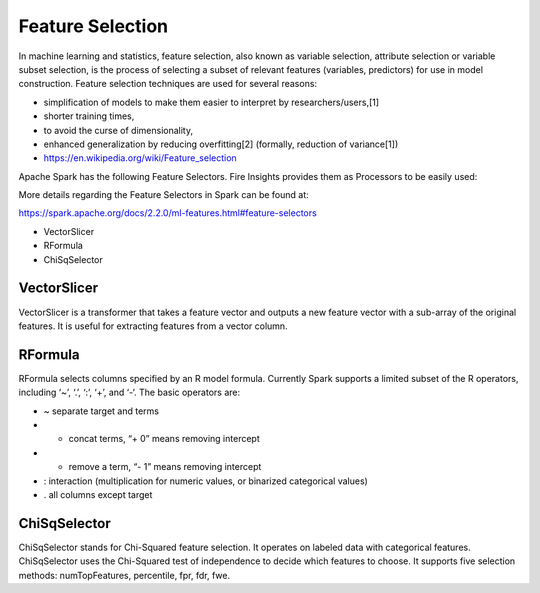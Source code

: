 Feature Selection
=================

In machine learning and statistics, feature selection, also known as variable selection, attribute selection or variable subset selection, is the process of selecting a subset of relevant features (variables, predictors) for use in model construction. Feature selection techniques are used for several reasons:

- simplification of models to make them easier to interpret by researchers/users,[1]
- shorter training times,
- to avoid the curse of dimensionality,
- enhanced generalization by reducing overfitting[2] (formally, reduction of variance[1])

- https://en.wikipedia.org/wiki/Feature_selection

Apache Spark has the following Feature Selectors. Fire Insights provides them as Processors to be easily used:

More details regarding the Feature Selectors in Spark can be found at:

https://spark.apache.org/docs/2.2.0/ml-features.html#feature-selectors

- VectorSlicer
- RFormula
- ChiSqSelector

VectorSlicer
------------

VectorSlicer is a transformer that takes a feature vector and outputs a new feature vector with a sub-array of the original features. It is useful for extracting features from a vector column.

RFormula
--------

RFormula selects columns specified by an R model formula. Currently Spark supports a limited subset of the R operators, including ‘~’, ‘.’, ‘:’, ‘+’, and ‘-‘. The basic operators are:

- ~ separate target and terms
- + concat terms, “+ 0” means removing intercept
- - remove a term, “- 1” means removing intercept
- : interaction (multiplication for numeric values, or binarized categorical values)
- . all columns except target

ChiSqSelector
--------------

ChiSqSelector stands for Chi-Squared feature selection. It operates on labeled data with categorical features. ChiSqSelector uses the Chi-Squared test of independence to decide which features to choose. It supports five selection methods: numTopFeatures, percentile, fpr, fdr, fwe.
